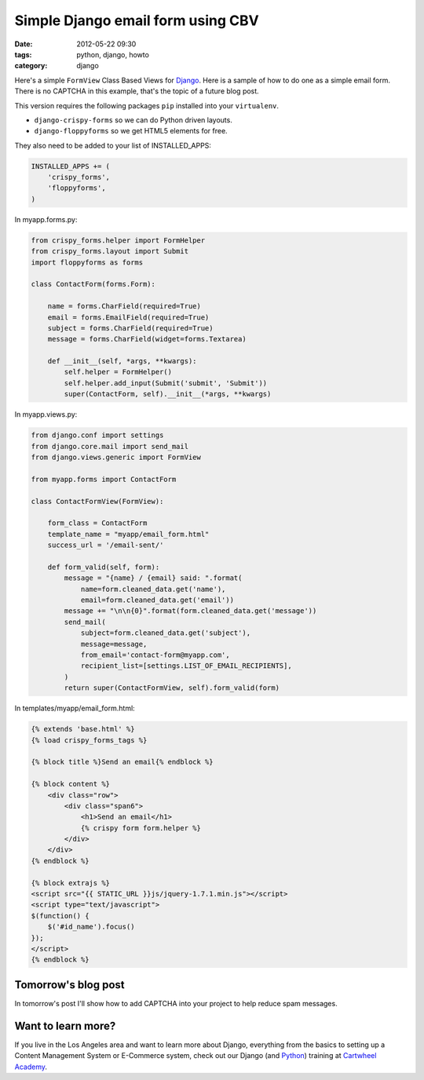 ====================================
Simple Django email form using CBV
====================================

:date: 2012-05-22 09:30
:tags: python, django, howto
:category: django

Here's a simple ``FormView`` Class Based Views for Django_. Here is a sample of how to do one as a simple email form. There is no CAPTCHA in this example, that's the topic of a future blog post.

.. _Django: http://djangoproject.com

This version requires the following packages ``pip`` installed into your ``virtualenv``. 

* ``django-crispy-forms`` so we can do Python driven layouts.
* ``django-floppyforms`` so we get HTML5 elements for free.

They also need to be added to your list of INSTALLED_APPS:

.. code-block:: python

    INSTALLED_APPS += (
        'crispy_forms',
        'floppyforms',        
    )

In myapp.forms.py:

.. code-block:: python

    from crispy_forms.helper import FormHelper
    from crispy_forms.layout import Submit
    import floppyforms as forms

    class ContactForm(forms.Form):

        name = forms.CharField(required=True)
        email = forms.EmailField(required=True)
        subject = forms.CharField(required=True)
        message = forms.CharField(widget=forms.Textarea)

        def __init__(self, *args, **kwargs):
            self.helper = FormHelper()
            self.helper.add_input(Submit('submit', 'Submit'))
            super(ContactForm, self).__init__(*args, **kwargs)

In myapp.views.py:

.. code-block:: python

    from django.conf import settings
    from django.core.mail import send_mail
    from django.views.generic import FormView

    from myapp.forms import ContactForm

    class ContactFormView(FormView):

        form_class = ContactForm
        template_name = "myapp/email_form.html"
        success_url = '/email-sent/'

        def form_valid(self, form):
            message = "{name} / {email} said: ".format(
                name=form.cleaned_data.get('name'), 
                email=form.cleaned_data.get('email'))
            message += "\n\n{0}".format(form.cleaned_data.get('message'))
            send_mail(
                subject=form.cleaned_data.get('subject'),
                message=message,
                from_email='contact-form@myapp.com',
                recipient_list=[settings.LIST_OF_EMAIL_RECIPIENTS],
            )
            return super(ContactFormView, self).form_valid(form)
            
In templates/myapp/email_form.html:

.. code-block:: html

    {% extends 'base.html' %}
    {% load crispy_forms_tags %}

    {% block title %}Send an email{% endblock %}

    {% block content %}
        <div class="row">
            <div class="span6">
                <h1>Send an email</h1>
                {% crispy form form.helper %}
            </div>
        </div>
    {% endblock %}

    {% block extrajs %}
    <script src="{{ STATIC_URL }}js/jquery-1.7.1.min.js"></script>
    <script type="text/javascript">
    $(function() {
        $('#id_name').focus()
    });
    </script>
    {% endblock %}

Tomorrow's blog post
====================

In tomorrow's post I'll show how to add CAPTCHA into your project to help reduce spam messages.

Want to learn more?
===================

If you live in the Los Angeles area and want to learn more about Django, everything from the basics to setting up a Content Management System or E-Commerce system, check out our Django (and Python_) training at `Cartwheel Academy`_.

.. _Python: http://python.org
.. _`Cartwheel Academy`: https://academy.cartwheelweb.com